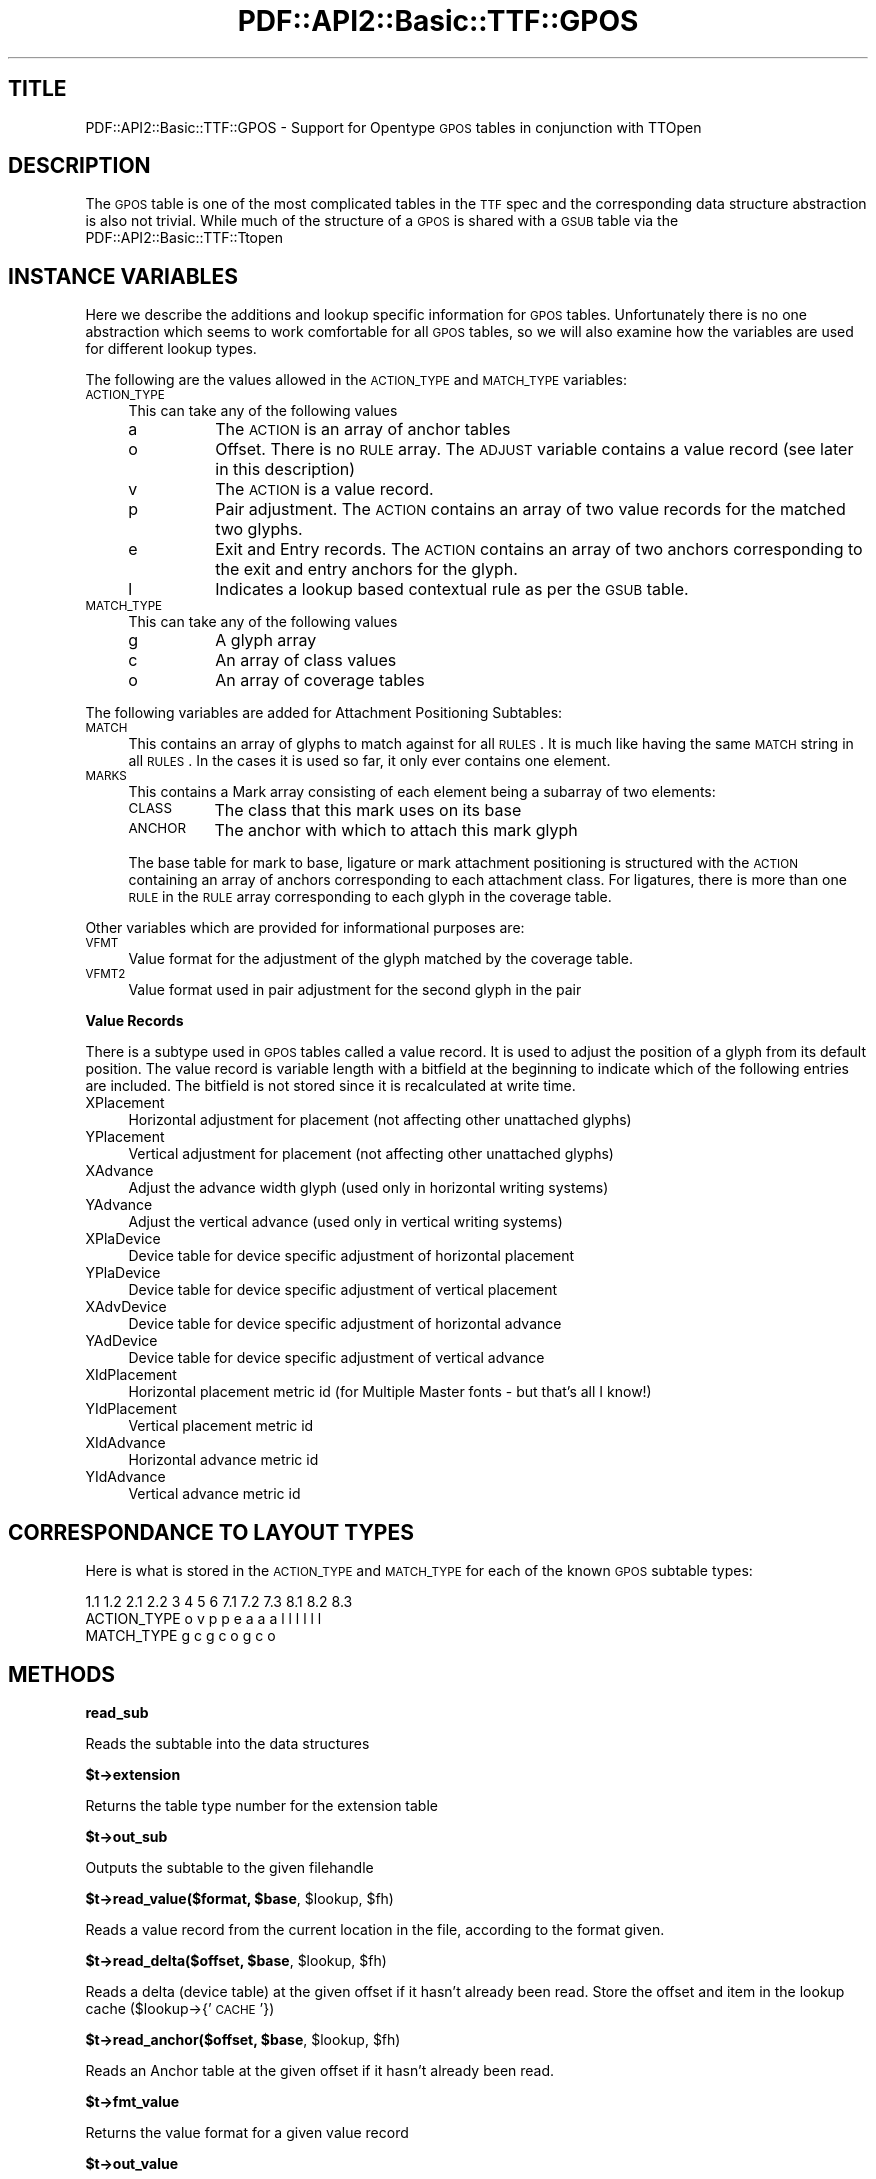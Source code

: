 .\" Automatically generated by Pod::Man v1.37, Pod::Parser v1.3
.\"
.\" Standard preamble:
.\" ========================================================================
.de Sh \" Subsection heading
.br
.if t .Sp
.ne 5
.PP
\fB\\$1\fR
.PP
..
.de Sp \" Vertical space (when we can't use .PP)
.if t .sp .5v
.if n .sp
..
.de Vb \" Begin verbatim text
.ft CW
.nf
.ne \\$1
..
.de Ve \" End verbatim text
.ft R
.fi
..
.\" Set up some character translations and predefined strings.  \*(-- will
.\" give an unbreakable dash, \*(PI will give pi, \*(L" will give a left
.\" double quote, and \*(R" will give a right double quote.  | will give a
.\" real vertical bar.  \*(C+ will give a nicer C++.  Capital omega is used to
.\" do unbreakable dashes and therefore won't be available.  \*(C` and \*(C'
.\" expand to `' in nroff, nothing in troff, for use with C<>.
.tr \(*W-|\(bv\*(Tr
.ds C+ C\v'-.1v'\h'-1p'\s-2+\h'-1p'+\s0\v'.1v'\h'-1p'
.ie n \{\
.    ds -- \(*W-
.    ds PI pi
.    if (\n(.H=4u)&(1m=24u) .ds -- \(*W\h'-12u'\(*W\h'-12u'-\" diablo 10 pitch
.    if (\n(.H=4u)&(1m=20u) .ds -- \(*W\h'-12u'\(*W\h'-8u'-\"  diablo 12 pitch
.    ds L" ""
.    ds R" ""
.    ds C` ""
.    ds C' ""
'br\}
.el\{\
.    ds -- \|\(em\|
.    ds PI \(*p
.    ds L" ``
.    ds R" ''
'br\}
.\"
.\" If the F register is turned on, we'll generate index entries on stderr for
.\" titles (.TH), headers (.SH), subsections (.Sh), items (.Ip), and index
.\" entries marked with X<> in POD.  Of course, you'll have to process the
.\" output yourself in some meaningful fashion.
.if \nF \{\
.    de IX
.    tm Index:\\$1\t\\n%\t"\\$2"
..
.    nr % 0
.    rr F
.\}
.\"
.\" For nroff, turn off justification.  Always turn off hyphenation; it makes
.\" way too many mistakes in technical documents.
.hy 0
.if n .na
.\"
.\" Accent mark definitions (@(#)ms.acc 1.5 88/02/08 SMI; from UCB 4.2).
.\" Fear.  Run.  Save yourself.  No user-serviceable parts.
.    \" fudge factors for nroff and troff
.if n \{\
.    ds #H 0
.    ds #V .8m
.    ds #F .3m
.    ds #[ \f1
.    ds #] \fP
.\}
.if t \{\
.    ds #H ((1u-(\\\\n(.fu%2u))*.13m)
.    ds #V .6m
.    ds #F 0
.    ds #[ \&
.    ds #] \&
.\}
.    \" simple accents for nroff and troff
.if n \{\
.    ds ' \&
.    ds ` \&
.    ds ^ \&
.    ds , \&
.    ds ~ ~
.    ds /
.\}
.if t \{\
.    ds ' \\k:\h'-(\\n(.wu*8/10-\*(#H)'\'\h"|\\n:u"
.    ds ` \\k:\h'-(\\n(.wu*8/10-\*(#H)'\`\h'|\\n:u'
.    ds ^ \\k:\h'-(\\n(.wu*10/11-\*(#H)'^\h'|\\n:u'
.    ds , \\k:\h'-(\\n(.wu*8/10)',\h'|\\n:u'
.    ds ~ \\k:\h'-(\\n(.wu-\*(#H-.1m)'~\h'|\\n:u'
.    ds / \\k:\h'-(\\n(.wu*8/10-\*(#H)'\z\(sl\h'|\\n:u'
.\}
.    \" troff and (daisy-wheel) nroff accents
.ds : \\k:\h'-(\\n(.wu*8/10-\*(#H+.1m+\*(#F)'\v'-\*(#V'\z.\h'.2m+\*(#F'.\h'|\\n:u'\v'\*(#V'
.ds 8 \h'\*(#H'\(*b\h'-\*(#H'
.ds o \\k:\h'-(\\n(.wu+\w'\(de'u-\*(#H)/2u'\v'-.3n'\*(#[\z\(de\v'.3n'\h'|\\n:u'\*(#]
.ds d- \h'\*(#H'\(pd\h'-\w'~'u'\v'-.25m'\f2\(hy\fP\v'.25m'\h'-\*(#H'
.ds D- D\\k:\h'-\w'D'u'\v'-.11m'\z\(hy\v'.11m'\h'|\\n:u'
.ds th \*(#[\v'.3m'\s+1I\s-1\v'-.3m'\h'-(\w'I'u*2/3)'\s-1o\s+1\*(#]
.ds Th \*(#[\s+2I\s-2\h'-\w'I'u*3/5'\v'-.3m'o\v'.3m'\*(#]
.ds ae a\h'-(\w'a'u*4/10)'e
.ds Ae A\h'-(\w'A'u*4/10)'E
.    \" corrections for vroff
.if v .ds ~ \\k:\h'-(\\n(.wu*9/10-\*(#H)'\s-2\u~\d\s+2\h'|\\n:u'
.if v .ds ^ \\k:\h'-(\\n(.wu*10/11-\*(#H)'\v'-.4m'^\v'.4m'\h'|\\n:u'
.    \" for low resolution devices (crt and lpr)
.if \n(.H>23 .if \n(.V>19 \
\{\
.    ds : e
.    ds 8 ss
.    ds o a
.    ds d- d\h'-1'\(ga
.    ds D- D\h'-1'\(hy
.    ds th \o'bp'
.    ds Th \o'LP'
.    ds ae ae
.    ds Ae AE
.\}
.rm #[ #] #H #V #F C
.\" ========================================================================
.\"
.IX Title "PDF::API2::Basic::TTF::GPOS 3"
.TH PDF::API2::Basic::TTF::GPOS 3 "2014-04-08" "perl v5.8.7" "User Contributed Perl Documentation"
.SH "TITLE"
.IX Header "TITLE"
PDF::API2::Basic::TTF::GPOS \- Support for Opentype \s-1GPOS\s0 tables in conjunction with TTOpen
.SH "DESCRIPTION"
.IX Header "DESCRIPTION"
The \s-1GPOS\s0 table is one of the most complicated tables in the \s-1TTF\s0 spec and the
corresponding data structure abstraction is also not trivial. While much of the
structure of a \s-1GPOS\s0 is shared with a \s-1GSUB\s0 table via the PDF::API2::Basic::TTF::Ttopen
.SH "INSTANCE VARIABLES"
.IX Header "INSTANCE VARIABLES"
Here we describe the additions and lookup specific information for \s-1GPOS\s0 tables.
Unfortunately there is no one abstraction which seems to work comfortable for
all \s-1GPOS\s0 tables, so we will also examine how the variables are used for different
lookup types.
.PP
The following are the values allowed in the \s-1ACTION_TYPE\s0 and \s-1MATCH_TYPE\s0 variables:
.IP "\s-1ACTION_TYPE\s0" 4
.IX Item "ACTION_TYPE"
This can take any of the following values
.RS 4
.IP "a" 8
.IX Item "a"
The \s-1ACTION\s0 is an array of anchor tables
.IP "o" 8
Offset. There is no \s-1RULE\s0 array. The \s-1ADJUST\s0 variable contains a value record (see
later in this description)
.IP "v" 8
.IX Item "v"
The \s-1ACTION\s0 is a value record.
.IP "p" 8
.IX Item "p"
Pair adjustment. The \s-1ACTION\s0 contains an array of two value records for the matched
two glyphs.
.IP "e" 8
.IX Item "e"
Exit and Entry records. The \s-1ACTION\s0 contains an array of two anchors corresponding
to the exit and entry anchors for the glyph.
.IP "l" 8
.IX Item "l"
Indicates a lookup based contextual rule as per the \s-1GSUB\s0 table.
.RE
.RS 4
.RE
.IP "\s-1MATCH_TYPE\s0" 4
.IX Item "MATCH_TYPE"
This can take any of the following values
.RS 4
.IP "g" 8
.IX Item "g"
A glyph array
.IP "c" 8
.IX Item "c"
An array of class values
.IP "o" 8
An array of coverage tables
.RE
.RS 4
.RE
.PP
The following variables are added for Attachment Positioning Subtables:
.IP "\s-1MATCH\s0" 4
.IX Item "MATCH"
This contains an array of glyphs to match against for all \s-1RULES\s0. It is much like
having the same \s-1MATCH\s0 string in all \s-1RULES\s0. In the cases it is used so far, it only
ever contains one element.
.IP "\s-1MARKS\s0" 4
.IX Item "MARKS"
This contains a Mark array consisting of each element being a subarray of two
elements:
.RS 4
.IP "\s-1CLASS\s0" 8
.IX Item "CLASS"
The class that this mark uses on its base
.IP "\s-1ANCHOR\s0" 8
.IX Item "ANCHOR"
The anchor with which to attach this mark glyph
.RE
.RS 4
.Sp
The base table for mark to base, ligature or mark attachment positioning is
structured with the \s-1ACTION\s0 containing an array of anchors corresponding to each
attachment class. For ligatures, there is more than one \s-1RULE\s0 in the \s-1RULE\s0 array
corresponding to each glyph in the coverage table.
.RE
.PP
Other variables which are provided for informational purposes are:
.IP "\s-1VFMT\s0" 4
.IX Item "VFMT"
Value format for the adjustment of the glyph matched by the coverage table.
.IP "\s-1VFMT2\s0" 4
.IX Item "VFMT2"
Value format used in pair adjustment for the second glyph in the pair
.Sh "Value Records"
.IX Subsection "Value Records"
There is a subtype used in \s-1GPOS\s0 tables called a value record. It is used to adjust
the position of a glyph from its default position. The value record is variable
length with a bitfield at the beginning to indicate which of the following
entries are included. The bitfield is not stored since it is recalculated at
write time.
.IP "XPlacement" 4
.IX Item "XPlacement"
Horizontal adjustment for placement (not affecting other unattached glyphs)
.IP "YPlacement" 4
.IX Item "YPlacement"
Vertical adjustment for placement (not affecting other unattached glyphs)
.IP "XAdvance" 4
.IX Item "XAdvance"
Adjust the advance width glyph (used only in horizontal writing systems)
.IP "YAdvance" 4
.IX Item "YAdvance"
Adjust the vertical advance (used only in vertical writing systems)
.IP "XPlaDevice" 4
.IX Item "XPlaDevice"
Device table for device specific adjustment of horizontal placement
.IP "YPlaDevice" 4
.IX Item "YPlaDevice"
Device table for device specific adjustment of vertical placement
.IP "XAdvDevice" 4
.IX Item "XAdvDevice"
Device table for device specific adjustment of horizontal advance
.IP "YAdDevice" 4
.IX Item "YAdDevice"
Device table for device specific adjustment of vertical advance
.IP "XIdPlacement" 4
.IX Item "XIdPlacement"
Horizontal placement metric id (for Multiple Master fonts \- but that's all I know!)
.IP "YIdPlacement" 4
.IX Item "YIdPlacement"
Vertical placement metric id
.IP "XIdAdvance" 4
.IX Item "XIdAdvance"
Horizontal advance metric id
.IP "YIdAdvance" 4
.IX Item "YIdAdvance"
Vertical advance metric id
.SH "CORRESPONDANCE TO LAYOUT TYPES"
.IX Header "CORRESPONDANCE TO LAYOUT TYPES"
Here is what is stored in the \s-1ACTION_TYPE\s0 and \s-1MATCH_TYPE\s0 for each of the known
\&\s-1GPOS\s0 subtable types:
.PP
.Vb 3
\&                1.1 1.2 2.1 2.2 3   4   5   6   7.1 7.2 7.3 8.1 8.2 8.3
\&  ACTION_TYPE    o   v   p   p  e   a   a   a    l   l   l   l   l   l
\&  MATCH_TYPE             g   c                   g   c   o   g   c   o
.Ve
.SH "METHODS"
.IX Header "METHODS"
.Sh "read_sub"
.IX Subsection "read_sub"
Reads the subtable into the data structures
.Sh "$t\->extension"
.IX Subsection "$t->extension"
Returns the table type number for the extension table
.Sh "$t\->out_sub"
.IX Subsection "$t->out_sub"
Outputs the subtable to the given filehandle
.ie n .Sh "$t\->read_value($format, $base\fP, \f(CW$lookup\fP, \f(CW$fh)"
.el .Sh "$t\->read_value($format, \f(CW$base\fP, \f(CW$lookup\fP, \f(CW$fh\fP)"
.IX Subsection "$t->read_value($format, $base, $lookup, $fh)"
Reads a value record from the current location in the file, according to the
format given.
.ie n .Sh "$t\->read_delta($offset, $base\fP, \f(CW$lookup\fP, \f(CW$fh)"
.el .Sh "$t\->read_delta($offset, \f(CW$base\fP, \f(CW$lookup\fP, \f(CW$fh\fP)"
.IX Subsection "$t->read_delta($offset, $base, $lookup, $fh)"
Reads a delta (device table) at the given offset if it hasn't already been read.
Store the offset and item in the lookup cache ($lookup\->{' \s-1CACHE\s0'})
.ie n .Sh "$t\->read_anchor($offset, $base\fP, \f(CW$lookup\fP, \f(CW$fh)"
.el .Sh "$t\->read_anchor($offset, \f(CW$base\fP, \f(CW$lookup\fP, \f(CW$fh\fP)"
.IX Subsection "$t->read_anchor($offset, $base, $lookup, $fh)"
Reads an Anchor table at the given offset if it hasn't already been read.
.Sh "$t\->fmt_value"
.IX Subsection "$t->fmt_value"
Returns the value format for a given value record
.Sh "$t\->out_value"
.IX Subsection "$t->out_value"
Returns the output string for the outputting of the value for a given format. Also
updates the offset cache for any device tables referenced.
.SH "AUTHOR"
.IX Header "AUTHOR"
Martin Hosken Martin_Hosken@sil.org. See PDF::API2::Basic::TTF::Font for copyright and
licensing.
